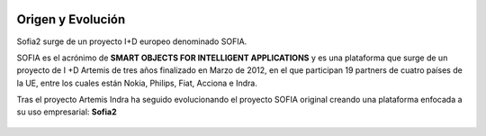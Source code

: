 
.. figure::  ./images/logo_sofia2_grande.png
 :align:   center
 
Origen y Evolución
==================

Sofia2 surge de un proyecto I+D europeo denominado SOFIA.

SOFIA es el acrónimo de **SMART OBJECTS FOR INTELLIGENT APPLICATIONS** y es una plataforma que surge de un proyecto de I +D Artemis de tres años finalizado en Marzo de 2012, en el que participan 19 partners de cuatro países de la UE, entre los cuales están Nokia, Philips, Fiat, Acciona e Indra.

Tras el proyecto Artemis Indra ha seguido evolucionando el proyecto SOFIA original creando una plataforma enfocada a su uso empresarial: **Sofia2**


.. figure::  ./manuals/basico/media/image6.png                          
.. figure::  ./manuals/basico/media/image2.png
